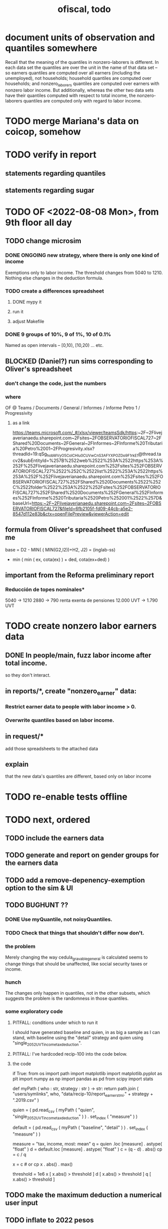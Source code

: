 :PROPERTIES:
:ID:       cb1bb067-d8cc-48d2-ad90-60ba4308adf8
:END:
#+TITLE: ofiscal, todo
* document units of observation and quantiles somewhere
Recall that the meaning of the quantiles in nonzero-laborers is different. In each data set the quantiles are over the unit in the name of that data set -- so earners quantiles are computed over all earners (including the unemployed), not households; household quantiles are computed over households; and nonzero_laborers quantiles are computed over earners with nonzero labor income. But additionally, whereas the other two data sets have their quantiles computed with respect to total income, the nonzero-laborers quantiles are computed only with regard to labor income.
* TODO merge Mariana's data on coicop, somehow
* TODO verify in report
** statements regarding quantiles
** statements regarding sugar
* TODO OF <2022-08-08 Mon>, from 9th floor all day
** TODO change microsim
*** DONE ONGOING new strategy, where there is only one kind of income
    Exemptions only to labor income.
    The threshold changes from 5040 to 1210.
    Nothing else changes in the deduction formula.
*** TODO create a differences spreadsheet
**** DONE mypy it
**** run it
**** adjust Makefile
*** DONE 9 groups of 10%, 9 of 1%, 10 of 0.1%
    Named as open intervals --
    [0,10), [10,20) ... etc.
** BLOCKED (Daniel?) run sims corresponding to Oliver's spreadsheet
*** don't change the code, just the numbers
*** where
    OF @ Teams / Documents / General
      / Informes / Informe Petro 1 / Progressivity
**** as a link
     https://teams.microsoft.com/_#/xlsx/viewer/teamsSdk/https:~2F~2Flivejaverianaedu.sharepoint.com~2Fsites~2FOBSERVATORIOFISCAL727~2FShared%20Documents~2FGeneral~2FInformes~2FInforme%20Tributaria%20Petro%2001~2FProgresivity.xlsx?threadId=19:qSg_hobWVyO5CoICHIu0CUVwCnS3AFYXPOZDo9F1rkE1@thread.tacv2&subEntityId=%257B%2522web%2522%253A%2522https%253A%252F%252Flivejaverianaedu.sharepoint.com%252Fsites%252FOBSERVATORIOFISCAL727%2522%252C%2522list%2522%253A%2522https%253A%252F%252Flivejaverianaedu.sharepoint.com%252Fsites%252FOBSERVATORIOFISCAL727%252FShared%2520Documents%2522%252C%2522folder%2522%253A%2522%252Fsites%252FOBSERVATORIOFISCAL727%252FShared%2520Documents%252FGeneral%252FInformes%252FInforme%2520Tributaria%2520Petro%252001%2522%257D&baseUrl=https:~2F~2Flivejaverianaedu.sharepoint.com~2Fsites~2FOBSERVATORIOFISCAL727&fileId=6fb2105f-fd09-44cb-a5e2-8547d112e83b&ctx=openFilePreview&viewerAction=edit

** formula from Oliver's spreadsheet that confused me
   base = D2 - MIN( ( MIN(G2,I2))+H2,
                    J2)
        = (inglab-ss)
          - min ( min ( ex, cota(ex) ) + ded,
                  cota(ex+ded) )
** important from the Reforma preliminary report
*** Reducción de topes nominales*
    5040 -> 1210
    2880 -> 790
    renta exenta de pensiones
      12.000 UVT -> 1.790 UVT
* TODO create nonzero labor earners data
** DONE In people/main, fuzz labor income *after* total income.
   so they don't interact.
** in reports/*, create "nonzero_earner" data:
*** Restrict earner data to people with labor income > 0.
*** Overwrite quantiles based on labor income.
** in request/*
   add those spreadsheets to the attached data
** explain
   that the new data's quantiles are different,
   based only on labor income
* TODO re-enable tests offline
* TODO next, ordered
** TODO include the earners data
** TODO generate and report on gender groups for the earners data
** TODO add a remove-depenency-exemption option to the sim & UI
** TODO BUGHUNT ??
*** DONE Use myQuantile, not noisyQuantiles.
*** TODO Check that things that shouldn't differ now don't.
*** the problem
    Merely changing the way cedula_gravable_general is calculated
    seems to change things that should be unaffected,
    like social security taxes or income.
*** hunch
    The changes only happen in quantiles,
    not in the other subsets,
    which suggests the problem is the randomness in those quantiles.
*** some exploratory code
**** PITFALL: conditions under which to run it
     I should have generated baseline and quien,
     in as big a sample as I can stand,
     with baseline using the "detail" strategy
     and quien using "single_2052_UVT_income_tax_deduction".
**** PITFALL: I've hardcoded recip-100 into the code below.
**** the code
 if True:
   from   os import path
   import matplotlib
   import matplotlib.pyplot  as plt
   import numpy              as np
   import pandas             as pd
   from   scipy import stats


 def myPath ( who : str,
            strategy : str ) -> str:
   return path.join (
     "users/symlinks",
     who,
     "data/recip-10/report_earners_tmi." + strategy + ".2019.csv" )

 quien = (
   pd.read_csv (
     myPath ( "quien", "single_2052_UVT_income_tax_deduction" ) )
   . set_index ( "measure" ) )

 default = (
   pd.read_csv (
     myPath ( "baseline", "detail" ) )
   . set_index ( "measure" ) )

 # Can't -- there are booleans somewhere.
 # x = quien - default

 # for i in quien.index: print(i)

 measure = "tax, income, most: mean"
 q = quien  .loc [measure] . astype( "float" )
 d = default.loc [measure] . astype( "float" )
 c = (q - d) . abs()
 cp = c / q

 x = c # or cp
 x . abs() . max()

 threshold = 1e6
 x [ x.abs() > threshold ]
 d [ x.abs() > threshold ]
 q [ x.abs() > threshold ]
** TODO make the maximum deduction a numerical user input
** TODO inflate to 2022 pesos
** TODO ? [[id:5c2e57e1-21ec-4be5-b2ce-6248fb301867][rewrite algorithm to compute cedula gravable general]]
* TODO IMMEDIATE : [[id:58d82abc-96d5-4aa9-965e-d406c0f788dd][run models anticipating tax reform]]
* TODO ? Tax on capital affects employment, not just wages
* TODO [[id:dc968fea-dd45-4734-b375-9e60b87005c6][tax.co]]
* TODO [[id:f5a95bb8-5404-472c-983f-f8cd15fdeca7][measure sugary drink consumption (group project)]]
* [[id:b46c6c89-e13f-4d51-a1a4-ba543188a458][publish our tax wishlist]]
* TODO figure out why the model seemed down for me and not Sebastian
* [[id:f8d67417-cc75-4e62-b219-abaee0f73b0b][putting tax.co online]]
* BLOCKED dubious
** learn [[id:f28ddaf7-698b-4d5e-a529-a34bc625f3dd][how to SSH over HTTPS, for Github or maybe anything]]
** [[id:804931df-c3ad-41fd-9356-124fe6b478ae][move ofiscal.org to javeriana.edu.co]]
* DONE
** [[id:9019705d-fcda-422e-bc89-88442094ca66][tax.co, a high-level overview of]]
** [[id:b03dbe01-ce5a-46ac-b2d3-7e22949781a1][tax hike proposal, Colombian Senate, 2020]]
** [[id:dfb5198f-b392-4903-be09-bfa7217212cc][How TPC Distributes the Corporate Income Tax (paper)]]
** [[id:e4a6a10f-a305-49fa-91b1-08482df14229][a CS skills assessment, with a moderate focus on Python]]
